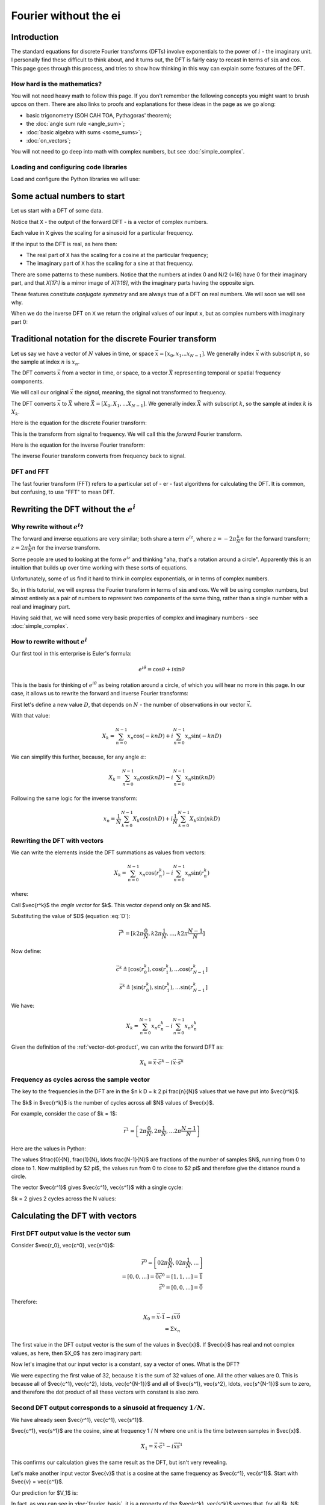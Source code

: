 ######################
Fourier without the ei
######################

************
Introduction
************

The standard equations for discrete Fourier transforms (DFTs) involve
exponentials to the power of :math:`i` - the imaginary unit. I
personally find these difficult to think about, and it turns out, the
DFT is fairly easy to recast in terms of :math:`\sin` and :math:`\cos`.
This page goes through this process, and tries to show how thinking in
this way can explain some features of the DFT.

How hard is the mathematics?
============================

You will not need heavy math to follow this page. If you don't remember
the following concepts you might want to brush upcos on them. There are
also links to proofs and explanations for these ideas in the page as we
go along:

* basic trigonometry (SOH CAH TOA, Pythagoras' theorem);
* the :doc:`angle sum rule <angle_sum>`;
* :doc:`basic algebra with sums <some_sums>`;
* :doc:`on_vectors`;

You will not need to go deep into math with complex numbers, but see
:doc:`simple_complex`.

Loading and configuring code libraries
======================================

Load and configure the Python libraries we will use:

.. nbplot::

    >>> # Compatibility with Python 3
    >>> from __future__ import print_function, division

.. nbplot::

    >>> import numpy as np  # the Python array package
    >>> import matplotlib.pyplot as plt  # the Python plotting package

.. nbplot::

    >>> # Tell numpy to print numbers to 4 decimal places only
    >>> np.set_printoptions(precision=4, suppress=True)

****************************
Some actual numbers to start
****************************

Let us start with a DFT of some data.

.. nbplot::

    >>> # An example input vector
    >>> x = np.array(
    ...     [ 0.4967, -0.1383,  0.6477,  1.523 , -0.2342, -0.2341,  1.5792,
    ...       0.7674, -0.4695,  0.5426, -0.4634, -0.4657,  0.242 , -1.9133,
    ...      -1.7249, -0.5623, -1.0128,  0.3142, -0.908 , -1.4123,  1.4656,
    ...      -0.2258,  0.0675, -1.4247, -0.5444,  0.1109, -1.151 ,  0.3757,
    ...      -0.6006, -0.2917, -0.6017,  1.8523])
    >>> N = len(x)
    >>> N
    32
    >>> plt.plot(x)
    [...]

.. nbplot::

    >>> # Now the DFT
    >>> X = np.fft.fft(x)
    >>> X
    array([-4.3939+0.j    ,  9.0217-3.7036j, -0.5874-6.2268j,  2.5184+3.7749j,
            0.5008-0.8433j,  1.2904-0.4024j,  4.3391+0.8079j, -6.2614+2.1596j,
            1.8974+2.4889j,  0.1042+7.6169j,  0.3606+5.162j ,  4.7965+0.0755j,
           -5.3064-3.2329j,  4.6237+1.5287j, -2.1211+4.4873j, -4.0175-0.3712j,
           -2.0297+0.j    , -4.0175+0.3712j, -2.1211-4.4873j,  4.6237-1.5287j,
           -5.3064+3.2329j,  4.7965-0.0755j,  0.3606-5.162j ,  0.1042-7.6169j,
            1.8974-2.4889j, -6.2614-2.1596j,  4.3391-0.8079j,  1.2904+0.4024j,
            0.5008+0.8433j,  2.5184-3.7749j, -0.5874+6.2268j,  9.0217+3.7036j])

Notice that ``X`` - the output of the forward DFT - is a vector of complex
numbers.

Each value in ``X`` gives the scaling for a sinusoid for a particular
frequency.

If the input to the DFT is real, as here then:

* The real part of ``X`` has the scaling for a cosine at the particular
  frequency;
* The imaginary part of ``X`` has the scaling for a sine at that frequency.

There are some patterns to these numbers.  Notice that the numbers at index 0
and N/2 (=16) have 0 for their imaginary part, and that `X[17:]` is a mirror
image of `X[1:16]`, with the imaginary parts having the opposite sign.

.. nbplot::

    >>> X[1:16]
    array([ 9.0217-3.7036j, -0.5874-6.2268j,  2.5184+3.7749j,  0.5008-0.8433j,
            1.2904-0.4024j,  4.3391+0.8079j, -6.2614+2.1596j,  1.8974+2.4889j,
            0.1042+7.6169j,  0.3606+5.162j ,  4.7965+0.0755j, -5.3064-3.2329j,
            4.6237+1.5287j, -2.1211+4.4873j, -4.0175-0.3712j])
    >>> X[17:][::-1]
    array([ 9.0217+3.7036j, -0.5874+6.2268j,  2.5184-3.7749j,  0.5008+0.8433j,
            1.2904+0.4024j,  4.3391-0.8079j, -6.2614-2.1596j,  1.8974-2.4889j,
            0.1042-7.6169j,  0.3606-5.162j ,  4.7965-0.0755j, -5.3064+3.2329j,
            4.6237-1.5287j, -2.1211-4.4873j, -4.0175+0.3712j])

These features constitute *conjugate symmetry* and are always true of a DFT on
real numbers.  We will soon we will see why.

When we do the inverse DFT on ``X`` we return the original values of our
input ``x``, but as complex numbers with imaginary part 0:

.. nbplot::

    >>> # Apply the inverse DFT to the output of the forward DFT
    >>> x_back = np.fft.ifft(X)
    >>> x_back
    array([ 0.4967-0.j, -0.1383-0.j,  0.6477-0.j,  1.5230-0.j, -0.2342-0.j,
           -0.2341+0.j,  1.5792+0.j,  0.7674+0.j, -0.4695-0.j,  0.5426-0.j,
           -0.4634-0.j, -0.4657+0.j,  0.2420-0.j, -1.9133-0.j, -1.7249-0.j,
           -0.5623+0.j, -1.0128-0.j,  0.3142+0.j, -0.9080+0.j, -1.4123+0.j,
            1.4656+0.j, -0.2258+0.j,  0.0675+0.j, -1.4247-0.j, -0.5444+0.j,
            0.1109+0.j, -1.1510+0.j,  0.3757-0.j, -0.6006-0.j, -0.2917-0.j,
           -0.6017-0.j,  1.8523-0.j])

*******************************************************
Traditional notation for the discrete Fourier transform
*******************************************************

Let us say we have a vector of :math:`N` values in time, or space
:math:`\vec{x} = [x_0, x_1 ... x_{N-1}]`. We generally index
:math:`\vec{x}` with subscript :math:`n`, so the sample at index
:math:`n` is :math:`x_n`.

The DFT converts :math:`\vec{x}` from a vector in time, or space, to a
vector :math:`\vec{X}` representing temporal or spatial frequency
components.

We will call our original :math:`\vec{x}` the *signal*, meaning, the
signal not transformed to frequency.

The DFT converts :math:`\vec{x}` to :math:`\vec{X}` where
:math:`\vec{X} = [X_0, X_1, ... X_{N-1}]`. We generally index
:math:`\vec{X}` with subscript :math:`k`, so the sample at index
:math:`k` is :math:`X_k`.

Here is the equation for the discrete Fourier transform:

.. math::
    :label: forward-dft

    X_k = \sum_{n=0}^{N-1} x_n \; e^{-i 2 \pi \frac{k}{N} n}

This is the transform from signal to frequency. We will call this the
*forward* Fourier transform.

Here is the equation for the inverse Fourier transform:

.. math::
    :label: inverse-dft

    x_n = \frac{1}{N} \sum_{k=0}^{N-1} X_k \; e^{i 2 \pi \frac{k}{N} n}

The inverse Fourier transform converts from frequency back to signal.

DFT and FFT
===========

The fast fourier transform (FFT) refers to a particular set of - er -
fast algorithms for calculating the DFT. It is common, but confusing, to
use "FFT" to mean DFT.

*****************************************
Rewriting the DFT without the :math:`e^i`
*****************************************

Why rewrite without :math:`e^i`?
================================

The forward and inverse equations are very similar; both share a term
:math:`e^{iz}`, where :math:`z = -2 \pi \frac{k}{N} n` for the forward
transform; :math:`z = 2 \pi \frac{k}{N} n` for the inverse transform.

Some people are used to looking at the form :math:`e^{iz}` and thinking
"aha, that's a rotation around a circle". Apparently this is an
intuition that builds up over time working with these sorts of
equations.

Unfortunately, some of us find it hard to think in complex exponentials,
or in terms of complex numbers.

So, in this tutorial, we will express the Fourier transform in terms of
:math:`\sin` and :math:`\cos`. We will be using complex numbers, but
almost entirely as a pair of numbers to represent two components of the
same thing, rather than a single number with a real and imaginary part.

Having said that, we will need some very basic properties of complex and
imaginary numbers - see :doc:`simple_complex`.

How to rewrite without :math:`e^i`
==================================

Our first tool in this enterprise is Euler's formula:

.. math::

   e^{i\theta} = \cos \theta + i \sin \theta

This is the basis for thinking of :math:`e^{i \theta}` as being rotation
around a circle, of which you will hear no more in this page. In our case, it
allows us to rewrite the forward and inverse Fourier transforms:

First let's define a new value :math:`D`, that depends on :math:`N` - the
number of observations in our vector :math:`\vec{x}`.

.. math::
    :label: D

    D \triangleq \frac{2 \pi}{N}

With that value:

.. math::

   X_k = \sum_{n=0}^{N-1} x_n \cos(-k n D) +
   i \sum_{n=0}^{N-1} x_n \sin(-k n D)

We can simplify this further, because, for any angle :math:`\alpha`:

.. math::
    :nowrap:

    \cos(-\theta) = cos(\theta) \\
    \sin(-\theta) = -sin(\theta)

.. math::

   X_k = \sum_{n=0}^{N-1} x_n \cos(k n D) -
   i \sum_{n=0}^{N-1} x_n \sin(k n D)

Following the same logic for the inverse transform:

.. math::

    x_n = \frac{1}{N} \sum_{k=0}^{N-1} X_k \cos(n k D)
    + i \frac{1}{N} \sum_{k=0}^{N-1} X_k \sin(n k D)

.. _rewriting-dft-with-vectors:

Rewriting the DFT with vectors
==============================

We can write the elements inside the DFT summations as values from vectors:

.. math::

   X_k = \sum_{n=0}^{N-1} x_n \cos(r^k_n)
   - i \sum_{n=0}^{N-1} x_n \sin(r^k_n)

where:

.. math::
    :nowrap:

    \vec{r^k} \triangleq \left[ 0 k D, 1 k D, \ldots, (N - 1) k D \right]

Call $\vec{r^k}$ the *angle vector* for $k$.  This vector depend only on $k
and N$.

Substituting the value of $D$ (equation :eq:`D`):

.. math::

    \vec{r^k} = [ k 2 \pi \frac{0}{N}, k 2 \pi \frac{1}{N}, \ldots,
    k 2 \pi \frac{N-1}{N}]

Now define:

.. math::

   \vec{c^k} \triangleq \left[ \cos(r^k_0), \cos(r^k_1), \ldots
   \cos(r^k_{N-1} \right] \\
   \vec{s^k} \triangleq \left[ \sin(r^k_0), \sin(r^k_1), \ldots
   \sin(r^k_{N-1} \right]

We have:

.. math::

   X_k = \sum_{n=0}^{N-1} x_n c^k_n
   - i \sum_{n=0}^{N-1} x_n s^k_n

Given the definition of the :ref:`vector-dot-product`, we can write the
forward DFT as:

.. math::

   X_k = \vec{x} \cdot \vec{c^k} - i \vec{x} \cdot \vec{s^k}

Frequency as cycles across the sample vector
============================================

The key to the frequencies in the DFT are in the $n k D = k 2 \pi
\frac{n}{N}$ values that we have put into $\vec{r^k}$.

The $k$ in $\vec{r^k}$ is the number of cycles across all $N$ values of $\vec{x}$.

For example, consider the case of $k = 1$:

.. math::

    \vec{r^1} = \left[ 2 \pi \frac{0}{N}, 2 \pi \frac{1}{N},
    \ldots 2 \pi \frac{N-1}{N} \right]

Here are the values in Python:

.. nbplot::

    >>> vec_n = np.arange(N)
    >>> vec_r_1 = 2 * np.pi * vec_n / float(N)
    >>> vec_r_1
    array([ 0.    ,  0.1963,  0.3927,  0.589 ,  0.7854,  0.9817,  1.1781,
            1.3744,  1.5708,  1.7671,  1.9635,  2.1598,  2.3562,  2.5525,
            2.7489,  2.9452,  3.1416,  3.3379,  3.5343,  3.7306,  3.927 ,
            4.1233,  4.3197,  4.516 ,  4.7124,  4.9087,  5.1051,  5.3014,
            5.4978,  5.6941,  5.8905,  6.0868])

The values $\frac{0}{N}, \frac{1}{N}, \ldots \frac{N-1}{N}$ are fractions of
the number of samples $N$, running from 0 to close to 1.  Now multiplied by $2
\pi$, the values run from 0 to close to $2 \pi$ and therefore give the
distance round a circle.

.. nbplot::
    :include-source: false

    full_circle = np.linspace(0, 2 * np.pi, 500)
    plt.plot(np.cos(full_circle), np.sin(full_circle))
    pts = np.c_[np.cos(vec_r_1), np.sin(vec_r_1)]
    plt.plot(pts[:, 0], pts[:, 1], 'o')
    ax = plt.gca()
    for i in [0, 1, 2, 3, 30, 31]:
        pos = pts[i]
        ax.annotate('n=%d' % i, xy=pos, xytext=pos + [0.1, 0])
    ax.spines['left'].set_position('center')
    ax.spines['right'].set_color('none')
    ax.spines['bottom'].set_position('center')
    ax.spines['top'].set_color('none')
    ax.spines['left'].set_smart_bounds(True)
    ax.spines['bottom'].set_smart_bounds(True)
    plt.axis('equal')
    plt.title("Angle ($r^1$) vector values as positions on a circle")

The vector $\vec{r^1}$ gives $\vec{c^1}, \vec{s^1}$ with a single cycle:

.. nbplot::

    >>> vec_c_1 = np.cos(vec_r_1)
    >>> vec_s_1 = np.sin(vec_r_1)
    >>> plt.plot(vec_n, vec_c_1, 'o:', label=r'$\vec{c^1}$')
    [...]
    >>> plt.plot(vec_n, vec_s_1, 'x:', label=r'$\vec{s^1}$')
    [...]
    >>> plt.xlabel('Vector index $n$')
    <...>
    >>> plt.ylabel('$c^1_n$')
    <...>
    >>> plt.legend()
    <...>

$k = 2 gives 2 cycles across the N values:

.. nbplot::

    >>> vec_r_2 = vec_r_1 * 2
    >>> vec_c_2 = np.cos(vec_r_2)
    >>> vec_s_2 = np.sin(vec_r_2)
    >>> plt.plot(vec_n, vec_c_2, 'o:', label=r'$\vec{c^2}$')
    [...]
    >>> plt.plot(vec_n, vec_s_2, 'x:', label=r'$\vec{s^2}$')
    [...]
    >>> plt.xlabel('Vector index $n$')
    <...>
    >>> plt.ylabel('$c^2_n$')
    <...>
    >>> plt.legend()
    <...>

********************************
Calculating the DFT with vectors
********************************

First DFT output value is the vector sum
========================================

Consider $\vec{r_0}, \vec{c^0}, \vec{s^0}$:

.. math::

    \vec{r^0} = \left[
    0 2 \pi \frac{0}{N}, 0 2 \pi \frac{1}{N}, \ldots
    \right] \\
    = \left[ 0, 0, \ldots \right] = \vec{0}
    \vec{c^0} = \left[ 1, 1, \ldots \right] = \vec{1} \\
    \vec{s^0} = \left[ 0, 0, \ldots \right] = \vec{0}

Therefore:

.. math::

    X_0 = \vec{x} \cdot \vec{1} - i \vec{x} \vec{0} \\
    = \Sigma x_n

The first value in the DFT output vector is the sum of the values in
$\vec{x}$. If $\vec{x}$ has real and not complex values, as here, then $X_0$
has zero imaginary part:

.. nbplot::

    >>> print(np.sum(x))
    -4.3939
    >>> print(X[0])
    (-4.3939+0j)

Now let's imagine that our input vector is a constant, say a vector of ones.
What is the DFT?

.. nbplot::

    >>> vec_ones = np.ones(N)
    >>> np.fft.fft(vec_ones)
    array([ 32.+0.j,   0.+0.j,   0.+0.j,   0.+0.j,   0.+0.j,   0.+0.j,
             0.+0.j,   0.+0.j,   0.+0.j,   0.+0.j,   0.+0.j,   0.+0.j,
             0.+0.j,   0.+0.j,   0.+0.j,   0.+0.j,   0.+0.j,   0.+0.j,
             0.+0.j,   0.+0.j,   0.+0.j,   0.+0.j,   0.+0.j,   0.+0.j,
             0.+0.j,   0.+0.j,   0.+0.j,   0.+0.j,   0.+0.j,   0.+0.j,
             0.+0.j,   0.+0.j])

We were expecting the first value of 32, because it is the sum of 32 values of
one.  All the other values are 0.  This is because all of $\vec{c^1},
\vec{c^2}, \ldots, \vec{c^{N-1}}$ and all of $\vec{s^1}, \vec{s^2}, \ldots,
\vec{s^{N-1}}$ sum to zero, and therefore the dot product of all these vectors
with constant is also zero.

Second DFT output corresponds to a sinusoid at frequency :math:`1 / N`.
=======================================================================

We have already seen $\vec{r^1}, \vec{c^1}, \vec{s^1}$.

$\vec{c^1}, \vec{s^1}$ are the cosine, sine at frequency 1 / N where one unit
is the time between samples in $\vec{x}$.

.. math::

    X_1 = \vec{x} \cdot \vec{c^1} - i \vec{x} \vec{s^1}

.. nbplot::

    >>> print(x.dot(vec_c_1), x.dot(vec_s_1))
    9.02170725475 3.70356074953
    >>> print(X[1])
    (9.02170725475-3.70356074953j)

This confirms our calculation gives the same result as the DFT, but isn't very
revealing.

Let's make another input vector $\vec{v}$ that is a cosine at the same frequency as
$\vec{c^1}, \vec{s^1}$.  Start with $\vec{v} = \vec{c^1}$.

Our prediction for $V_1$ is:

.. math::
    :nowrap:

    V_1 = \vec{v} \cdot \vec{c^1} - i \vec{v} \cdot \vec{s^1} \\
    = \vec{c^1} \cdot \vec{c^1} - i \vec{c^1} \cdot \vec{s^1}

In fact, as you can see in :doc:`fourier_basis`, it is a property of the
$\vec{c^k}, \vec{s^k}$ vectors that, for all $k, N$:

.. math::

    \vec{c^k} \cdot \vec{s^k} = 0

Remember from :ref:`vector-length` that we can write $\vec{w} \cdot \vec{w}$
as $\VL{w}^2$

So:

.. math::

    V_1 = \VL{c^1}^2

:doc:`fourier_basis` also shows that $\VL{c_1}^2 = N / 2$ for all N.  More
generally $\VL{c_p}^2 = \VL{s_p}^2 = N / 2$ for all $p \notin {0, N/2}$.

So:

.. math::

    V_1 = N / 2

.. nbplot::

    >>> vec_v = vec_c_1
    >>> V = np.fft.fft(vec_v)
    >>> V
    array([ -0.+0.j,  16.-0.j,   0.+0.j,   0.+0.j,  -0.-0.j,   0.+0.j,
             0.+0.j,   0.+0.j,   0.-0.j,   0.+0.j,  -0.+0.j,   0.+0.j,
             0.+0.j,  -0.+0.j,   0.-0.j,   0.+0.j,   0.+0.j,   0.+0.j,
             0.+0.j,  -0.+0.j,   0.-0.j,  -0.+0.j,  -0.-0.j,  -0.+0.j,
             0.+0.j,  -0.+0.j,   0.-0.j,  -0.+0.j,  -0.+0.j,  -0.+0.j,
             0.-0.j,  16.-0.j])


Notice that $V_{N-1} = N/2 = V_1$.  This is the property of *conjugate
symmetry*.   It is so because of the properties of the vectors $\vec{c^k}$.
As you see in :doc:`fourier_basis` $\vec{c_1} = \vec{c_{N-1}}$, and, more
generally $\vec{c_p} = \vec{c_{N-p}}$ for $p \in 1, 2 \ldots, N / 2$.

Adding a scaling factor to the cosine
-------------------------------------

Now set $v = a \vec{c^1}$ where $a$ is a constant:

.. math::

    V_1 = \vec{c^1} \cdot a \vec{c^1} - i \vec{c^1} \cdot a \vec{s^1}

By the :ref:`properties of the dot product <dot-product-properties>`:

.. math::
    :nowrap:

    V_1 = a \vec{c^1} \cdot \vec{c^1} - i a \vec{c^1} \cdot \vec{s^1} \\
    = a \VL{c^1}^2

.. nbplot::

    >>> a = 3
    >>> vec_v = a * vec_c_1
    >>> np.fft.fft(vec_v)
    array([ -0.+0.j,  48.-0.j,   0.+0.j,   0.+0.j,  -0.-0.j,   0.+0.j,
             0.+0.j,   0.+0.j,   0.-0.j,   0.+0.j,  -0.-0.j,   0.+0.j,
            -0.+0.j,  -0.+0.j,   0.-0.j,   0.+0.j,   0.+0.j,   0.+0.j,
             0.+0.j,  -0.+0.j,  -0.-0.j,  -0.+0.j,  -0.+0.j,  -0.+0.j,
             0.+0.j,  -0.+0.j,   0.-0.j,  -0.+0.j,  -0.+0.j,  -0.+0.j,
             0.-0.j,  48.-0.j])


Adding a phase shift brings the sine into play
----------------------------------------------

What happens if we add a phase shift of $\beta$ radians to the input cosine?

.. math::

    \vec{v} = \left [\cos(r^1_0 + \beta), \cos(r^1_1 + \beta), \ldots,
    \cos(r^1_{N-1} + \beta) \right]

.. nbplot::

    >>> beta = 1.1
    >>> vec_v = np.cos(vec_r_1 + beta)
    >>> plt.plot(vec_n, vec_c_1, 'o:', label='Unshifted cos')
    [...]
    >>> plt.plot(vec_n, vec_v, 'x:', label='Shifted cos')
    [...]
    >>> plt.legend()
    <...>

We can rewrite the shifted cosine using the :doc:`angle_sum`:

.. math::

    \cos(\alpha + \beta) = \cos \alpha \cos \beta - \sin \alpha \sin \beta

So:

.. math::
    :nowrap:

    \vec{v} = \left [\cos(r^1_0 + \beta), \cos(r^1_1 + \beta), \ldots,
    \cos(r^1_{N-1} + \beta) \right] \\
    = \left [
    \cos(r^1_0) \cos(\beta) - \sin(r^1_0) \sin(\beta),
    \cos(r^1_1) \cos(\beta) - \sin(r^1_1) \sin(\beta),
    \ldots,
    \cos(r^1_{N-1}) \cos(\beta) - \sin(r^1_{N-1}) \sin(\beta)
    \right] \\
    = \cos(\beta) \vec{c^1} - \sin(\beta) \vec{s^1}

Now apply the vector dot products to get $V_1$:

.. math::
    :nowrap:

    V_1 = (\cos(\beta) \vec{c^1} - \sin(\beta) \vec{s^1}) \cdot \vec{c^1} -
    i (\cos(\beta) \vec{c^1} - \sin(\beta) \vec{s^1}) \cdot \vec{s^1} \\
    = \cos(\beta) \VL{c^1}^2 + i \sin(\beta) \VL{s^1}^2

Do we get this answer from the DFT?

.. nbplot::

    >>> np.fft.fft(vec_v)
    array([-0.0000 +0.j    ,  7.2575+14.2593j,  0.0000 +0.j    ,
            0.0000 +0.j    ,  0.0000 +0.j    ,  0.0000 +0.j    ,
           -0.0000 +0.j    ,  0.0000 -0.j    , -0.0000 -0.j    ,
           -0.0000 +0.j    , -0.0000 -0.j    ,  0.0000 +0.j    ,
           -0.0000 +0.j    ,  0.0000 -0.j    ,  0.0000 +0.j    ,
            0.0000 +0.j    , -0.0000 +0.j    ,  0.0000 +0.j    ,
            0.0000 -0.j    ,  0.0000 +0.j    , -0.0000 -0.j    ,
            0.0000 +0.j    , -0.0000 +0.j    ,  0.0000 +0.j    ,
           -0.0000 +0.j    , -0.0000 +0.j    , -0.0000 -0.j    ,
           -0.0000 +0.j    ,  0.0000 -0.j    , -0.0000 +0.j    ,
            0.0000 -0.j    ,  7.2575-14.2593j])
    >>> print(np.cos(beta) * (N / 2.), np.sin(beta) * (N / 2.))
    7.25753794281 14.259317761

Notice that $V_{N-1}$ has the same value as $V_{1}$, but with the imaginary
part flipped in sign.  This is the *conjugate* in *conjugate symmetry*.  It
comes about because of the construction of the vectors $\vec{s^k}$.  As you
see in :doc:`fourier_basis` $\vec{s_1} = -\vec{s_{N-1}}$, and, more generally
$\vec{s_p} = -\vec{s_{N-p}}$ for $p \in 1, 2 \ldots, N / 2$.

Reconstructing amplitude and phase from the DFT
-----------------------------------------------

To complete our journey into $X_1$, let us add a scaling $a$ to the
phase-shifted cosine:

.. math::
    :nowrap:

    \vec{v} = \left [a \cos(r^1_0 + \beta), a \cos(r^1_1 + \beta), \ldots,
    a \cos(r^1_{N-1} + \beta) \right] \\
    = \left [
    a (\cos(r^1_0) \cos(\beta) - \sin(r^1_0) \sin(\beta)),
    a (\cos(r^1_1) \cos(\beta) - \sin(r^1_1) \sin(\beta)),
    \ldots,
    a (\cos(r^1_{N-1}) \cos(\beta) - \sin(r^1_{N-1}) \sin(\beta))
    \right] \\
    = a (\cos(\beta) \vec{c^1} - \sin(\beta) \vec{s^1})

.. math::
    :nowrap:

    V_1 = a ( \cos(\beta) \vec{c^1} - \sin(\beta) \vec{s^1}) \cdot \vec{c^1} -
    i a (\cos(\beta) \vec{c^1} - \sin(\beta) \vec{s^1}) \cdot \vec{s^1} \\
    = a \cos(\beta) \VL{c^1}^2 + i a \sin(\beta) \VL{s^1}^2

.. nbplot::

    >>> vec_v = a * np.cos(vec_r_1 + beta)
    >>> np.fft.fft(vec_v)
    array([ -0.0000 +0.j   ,  21.7726+42.778j,   0.0000 +0.j   ,
             0.0000 +0.j   ,   0.0000 +0.j   ,   0.0000 +0.j   ,
            -0.0000 +0.j   ,   0.0000 -0.j   ,  -0.0000 -0.j   ,
            -0.0000 +0.j   ,  -0.0000 -0.j   ,   0.0000 +0.j   ,
            -0.0000 +0.j   ,   0.0000 -0.j   ,   0.0000 +0.j   ,
             0.0000 +0.j   ,  -0.0000 +0.j   ,   0.0000 +0.j   ,
             0.0000 -0.j   ,   0.0000 +0.j   ,  -0.0000 -0.j   ,
             0.0000 +0.j   ,  -0.0000 +0.j   ,   0.0000 +0.j   ,
            -0.0000 +0.j   ,  -0.0000 +0.j   ,  -0.0000 -0.j   ,
            -0.0000 +0.j   ,   0.0000 -0.j   ,  -0.0000 +0.j   ,
             0.0000 -0.j   ,  21.7726-42.778j])
    >>> print(a * np.cos(beta) * (N / 2.), a * np.sin(beta) * (N / 2.))
    21.7726138284 42.7779532829

What if I want to reconstruct $a$ and $\beta$ from the DFT coefficients?

.. math::
    :nowrap:

    \R{X_1} = a \cos(\beta) N / 2 \\
    \I{X_1} = a \sin(\beta) N / 2

So:

.. math::
    :nowrap:

    \R{X_1}^2 + \I{X_1}^2 = a^2 N^2/4 (\cos(\beta)^2 + \sin(\beta)^2)

By Pythagoras:

.. math::
    :nowrap:

    \R{X_1}^2 + \I{X_1}^2 = a^2 N^2/4 \implies \\
    \sqrt{\R{X_1}^2 + \I{X_1}^2} = a N / 2

.. nbplot::

    >>> X_1 = np.fft.fft(vec_v)[1]
    >>> np.sqrt(np.real(X_1)**2 + np.imag(X_1)**2)
    47.999999999999993
    >>> 3 * N / 2.
    48.0

We can get the angle $\beta$ in a similar way:

.. math::

    \R{X_1} = a \cos(\beta) N / 2 \implies \\
    \cos(\beta) = \R{X_1} / (a N / 2)

``np.arccos`` is the inverse of ``np.cos``:

.. nbplot::

    >>> np.real(X_1) / (a * N / 2.)
    0.4535961214255782
    >>> np.cos(beta)
    0.45359612142557731
    >>> np.arccos(np.real(X_1) / (a * N / 2.))
    1.099999999999999

In fact, these are the calculations done by the standard ``np.abs, np.angle``
functions:

.. nbplot::

    >>> np.abs(X_1)
    47.999999999999993
    >>> np.angle(X_1)
    1.099999999999999
